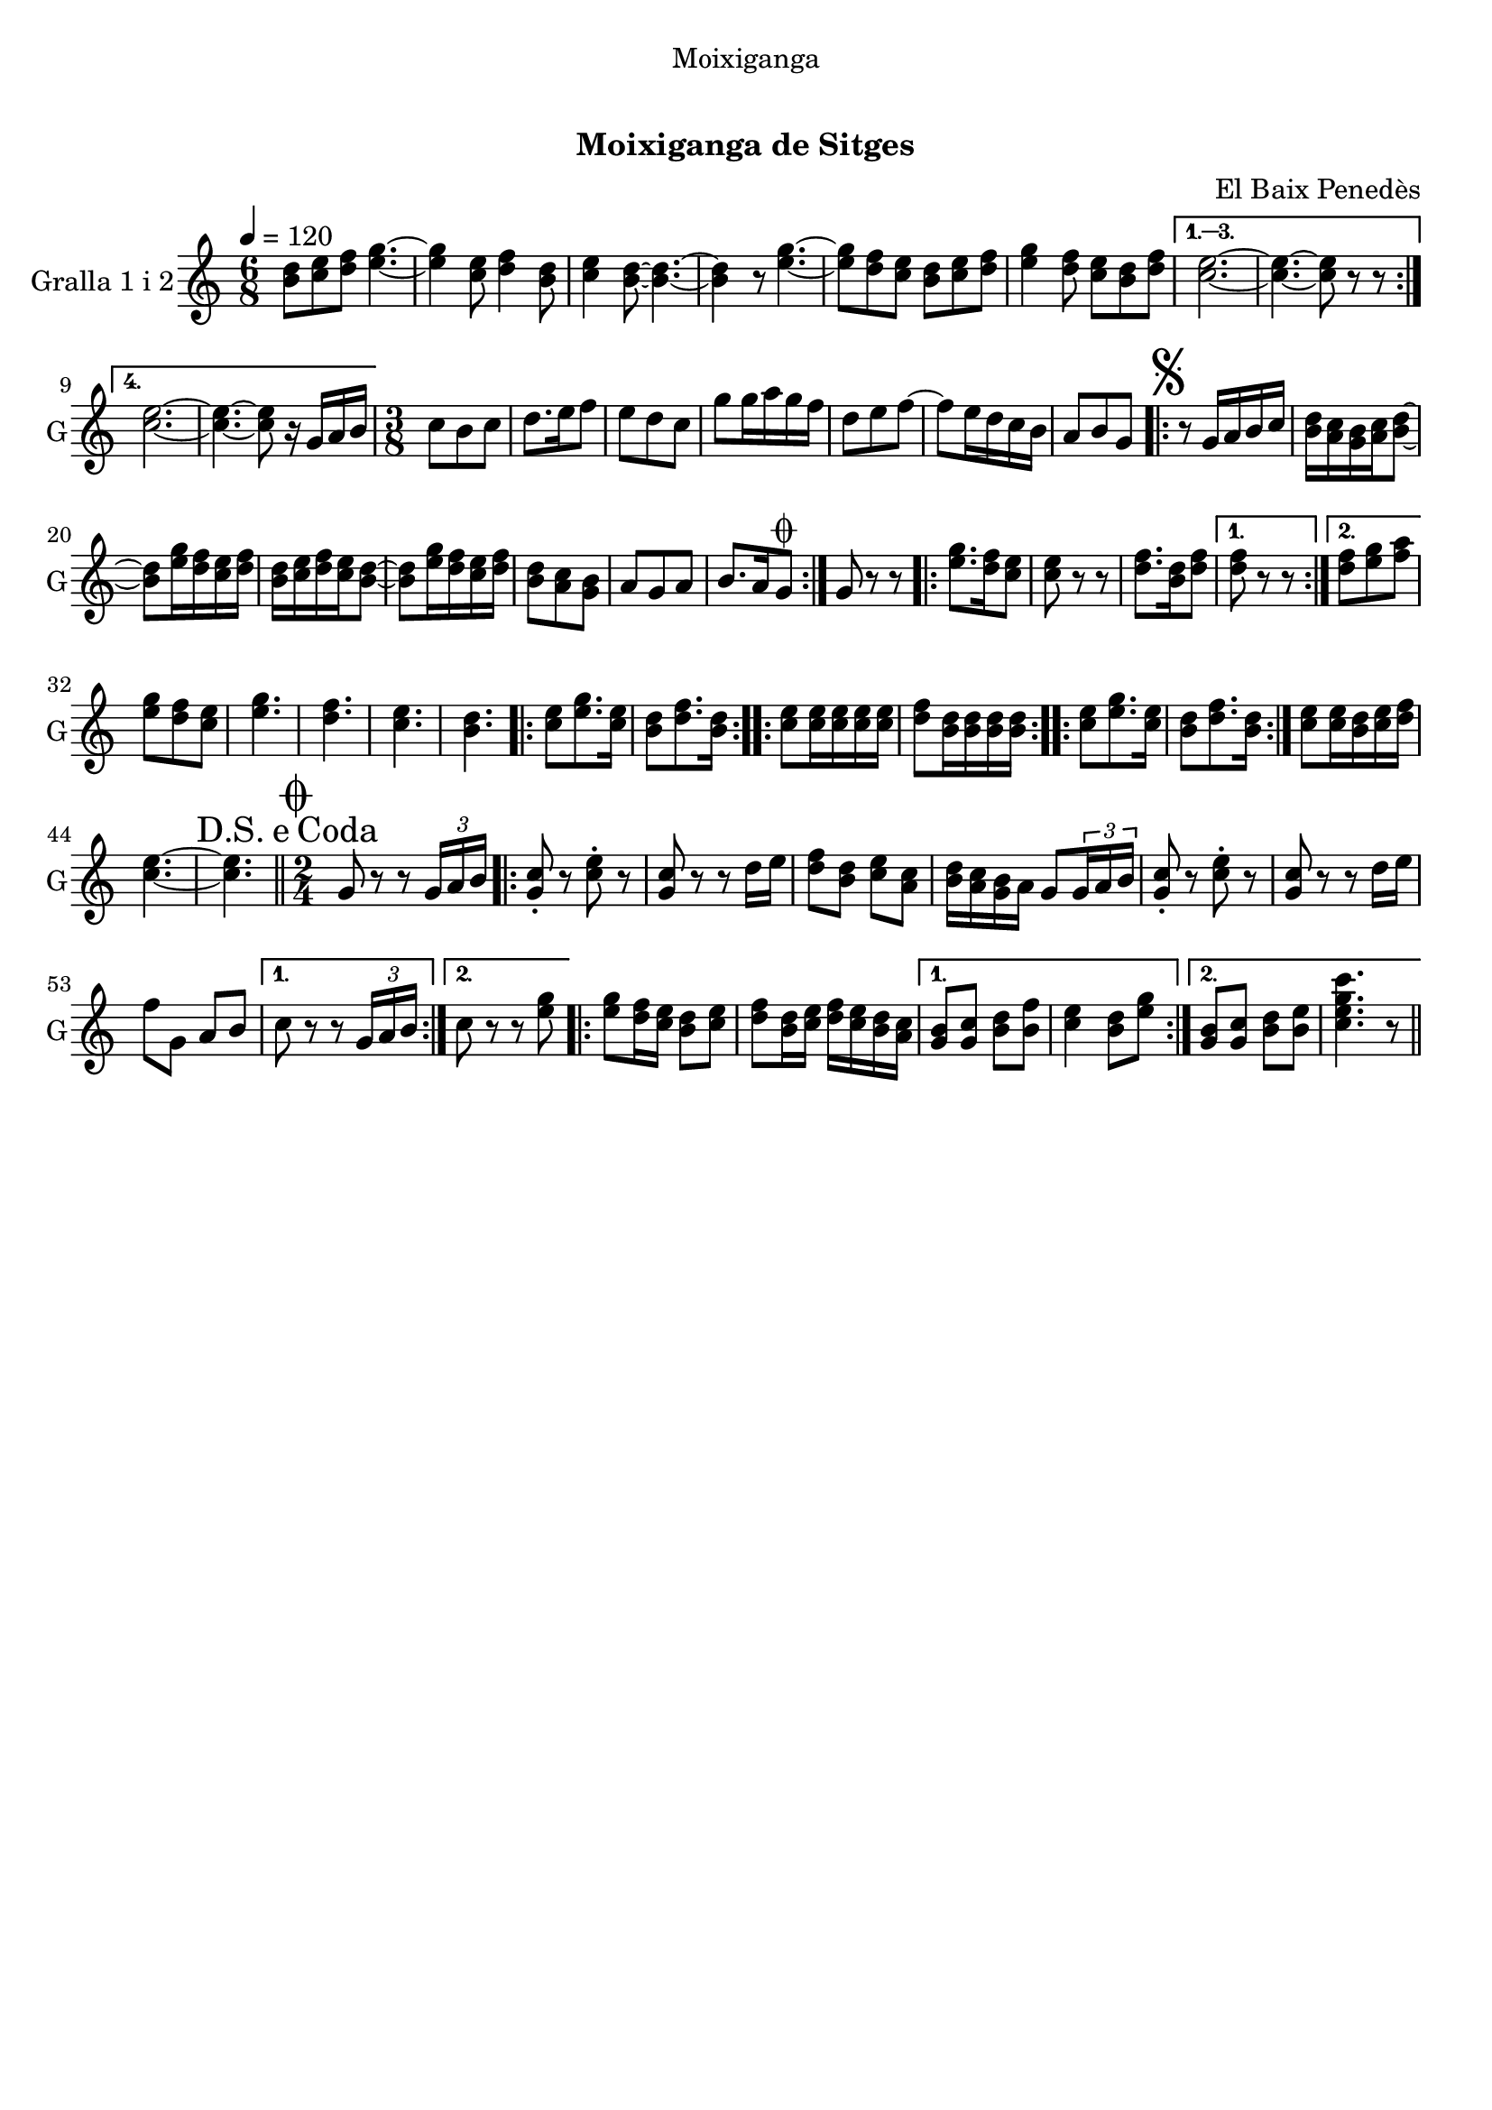 \version "2.16.0"

\header {
  dedication="Moixiganga"
  title="  "
  subtitle="Moixiganga de Sitges"
  subsubtitle=""
  poet=""
  meter=""
  piece=""
  composer="El Baix Penedès"
  arranger=""
  opus=""
  instrument=""
  copyright="     "
  tagline="  "
}

liniaroAa =
\relative b'
{
  \tempo 4=120
  \clef treble
  \key c \major
  \time 6/8
  \repeat volta 4 { <b d>8 <c e> <d f> <e g>4. ~ ~  |
  <e g>4 <c e>8 <d f>4 <b d>8  |
  <c e>4 <b d>8 ~ ~ <b d>4. ~ ~  |
  <b d>4 r8 <e g>4. ~ ~  |
  %05
  <e g>8 <d f> <c e> <b d> <c e> <d f>  |
  <e g>4 <d f>8 <c e> <b d> <d f> }
  \alternative { { <c e>2. ~ ~  |
  <c e>4. ~ ~ <c e>8 r r }
  { <c e>2. ~ ~  |
  %10
  <c e>4. ~ ~ <c e>8 r16 g a b } }
  \time 3/8   c8 b c  |
  d8. e16 f8  |
  e8 d c  |
  g'8 g16 a g f  |
  %15
  d8 e f ~  |
  f8 e16 d c b  |
  a8 b g  |
  \repeat volta 2 { \mark \markup {\musicglyph #"scripts.segno"} r8 g16 a b c  |
  <b d>16 <a c> <g b> <a c> <b d>8 ~ ~  |
  %20
  <b d>8 <e g>16 <d f> <c e> <d f>  |
  <b d>16 <c e> <d f> <c e> <b d>8 ~ ~  |
  <b d>8 <e g>16 <d f> <c e> <d f>  |
  <b d>8 <a c> <g b>  |
  a8 g a  |
  %25
  b8. a16 g8 \coda  | }
  g8 r r  |
  \repeat volta 2 { <e' g>8. <d f>16 <c e>8  |
  <c e>8 r r  |
  <d f>8. <b d>16 <d f>8 }
  %30
  \alternative { { <d f>8 r r }
  { <d f>8 <e g> <f a> } }
  <e g>8 <d f> <c e>  |
  <e g>4.  |
  <d f>4.  |
  %35
  <c e>4.  |
  <b d>4.  |
  \repeat volta 2 { <c e>8 <e g>8. <c e>16  |
  <b d>8 <d f>8. <b d>16  | }
  \repeat volta 2 { <c e>8 <c e>16 <c e> <c e> <c e>  |
  %40
  <d f>8 <b d>16 <b d> <b d> <b d>  | }
  \repeat volta 2 { <c e>8 <e g>8. <c e>16  |
  <b d>8 <d f>8. <b d>16  | }
  <c e>8 <c e>16 <b d> <c e> <d f>  |
  <c e>4. ~ ~  |
  %45
  \mark \markup {D.S. e Coda} <c e>4.  \bar "||"
  \time 2/4   \mark \markup {\musicglyph #"scripts.coda"} g8 r r \times 2/3 { g16 a b }  |
  \repeat volta 2 { <g c>8-. r <c e>-. r  |
  <g c>8 r r d'16 e  |
  <d f>8 <b d> <c e> <a c>  |
  %50
  <b d>16 <a c> <g b> a g8 \times 2/3 { g16 a b }  |
  <g c>8-. r <c e>-. r  |
  <g c>8 r r d'16 e  |
  f8 g, a b }
  \alternative { { c8 r r \times 2/3 { g16 a b } }
  %55
  { c8 r r <e g> } }
  \repeat volta 2 {
  <e g>8 <d f>16 <c e> <b d>8 <c e>  |
  <d f>8 <b d>16 <c e> <d f> <c e> <b d> <a c> }
  \alternative { { <g b>8 <g c> <b d> <b f'>  |
  <c e>4 <b d>8 <e g> }
  %60
  { <g, b>8 <g c> <b d> <b e>  |
  <c e g c>4. r8 } } \bar "||" % kompletite
}

\score {
  \new StaffGroup {
    \override Score.RehearsalMark #'self-alignment-X = #LEFT
    <<
      \new Staff \with {instrumentName = #"Gralla 1 i 2" shortInstrumentName = #"G"} \liniaroAa
    >>
  }
  \layout {}
}\score { \unfoldRepeats
  \new StaffGroup {
    \override Score.RehearsalMark #'self-alignment-X = #LEFT
    <<
      \new Staff \with {instrumentName = #"Gralla 1 i 2" shortInstrumentName = #"G"} \liniaroAa
    >>
  }
  \midi {}
}
